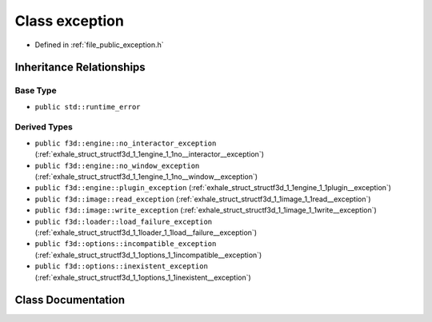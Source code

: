 .. _exhale_class_structf3d_1_1exception:

Class exception
===============

- Defined in :ref:`file_public_exception.h`


Inheritance Relationships
-------------------------

Base Type
*********

- ``public std::runtime_error``


Derived Types
*************

- ``public f3d::engine::no_interactor_exception`` (:ref:`exhale_struct_structf3d_1_1engine_1_1no__interactor__exception`)
- ``public f3d::engine::no_window_exception`` (:ref:`exhale_struct_structf3d_1_1engine_1_1no__window__exception`)
- ``public f3d::engine::plugin_exception`` (:ref:`exhale_struct_structf3d_1_1engine_1_1plugin__exception`)
- ``public f3d::image::read_exception`` (:ref:`exhale_struct_structf3d_1_1image_1_1read__exception`)
- ``public f3d::image::write_exception`` (:ref:`exhale_struct_structf3d_1_1image_1_1write__exception`)
- ``public f3d::loader::load_failure_exception`` (:ref:`exhale_struct_structf3d_1_1loader_1_1load__failure__exception`)
- ``public f3d::options::incompatible_exception`` (:ref:`exhale_struct_structf3d_1_1options_1_1incompatible__exception`)
- ``public f3d::options::inexistent_exception`` (:ref:`exhale_struct_structf3d_1_1options_1_1inexistent__exception`)


Class Documentation
-------------------


.. doxygenclass:: f3d::exception
   :members:
   :protected-members:
   :undoc-members: